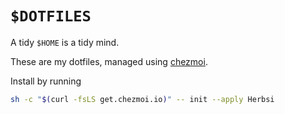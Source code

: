 * ~$DOTFILES~

A tidy ~$HOME~ is a tidy mind.

These are my dotfiles, managed using [[https://chezmoi.io][chezmoi]].

Install by running
#+begin_src  sh
sh -c "$(curl -fsLS get.chezmoi.io)" -- init --apply Herbsi
#+end_src

